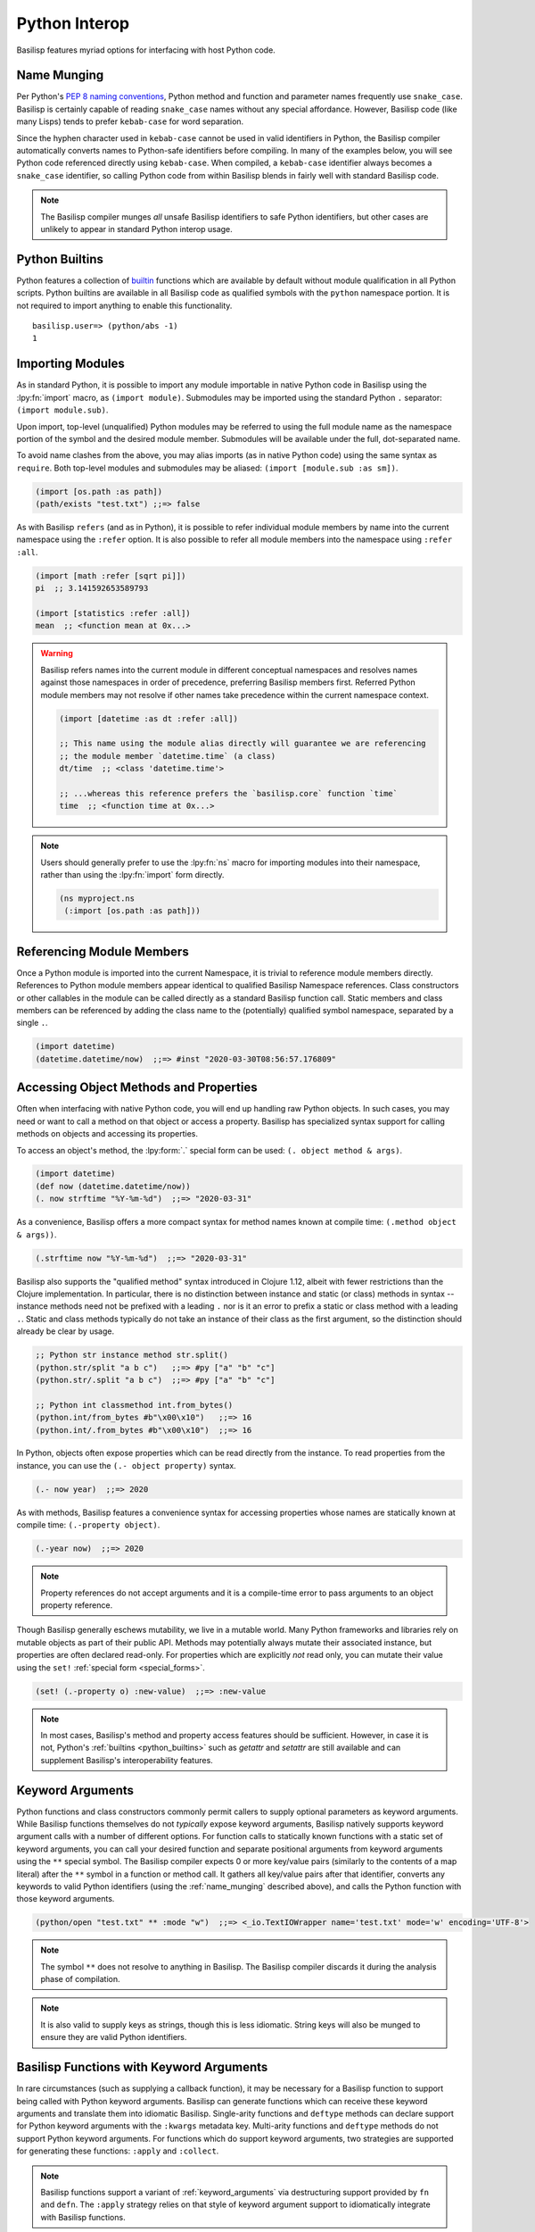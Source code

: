 .. _python_interop:

Python Interop
==============

Basilisp features myriad options for interfacing with host Python code.

.. _name_munging:

Name Munging
------------

Per Python's `PEP 8 naming conventions <https://www.python.org/dev/peps/pep-0008/#naming-conventions>`_, Python method and function and parameter names frequently use ``snake_case``.
Basilisp is certainly capable of reading ``snake_case`` names without any special affordance.
However, Basilisp code (like many Lisps) tends to prefer ``kebab-case`` for word separation.

Since the hyphen character used in ``kebab-case`` cannot be used in valid identifiers in Python, the Basilisp compiler automatically converts names to Python-safe identifiers before compiling.
In many of the examples below, you will see Python code referenced directly using ``kebab-case``.
When compiled, a ``kebab-case`` identifier always becomes a ``snake_case`` identifier, so calling Python code from within Basilisp blends in fairly well with standard Basilisp code.

.. note::

   The Basilisp compiler munges *all* unsafe Basilisp identifiers to safe Python identifiers, but other cases are unlikely to appear in standard Python interop usage.

.. _python_builtins:

Python Builtins
---------------

Python features a collection of `builtin <https://docs.python.org/3/library/functions.html>`_ functions which are available by default without module qualification in all Python scripts.
Python builtins are available in all Basilisp code as qualified symbols with the ``python`` namespace portion.
It is not required to import anything to enable this functionality.

::

    basilisp.user=> (python/abs -1)
    1

.. _importing_modules:

Importing Modules
-----------------

As in standard Python, it is possible to import any module importable in native Python code in Basilisp using the :lpy:fn:`import` macro, as ``(import module)``.
Submodules may be imported using the standard Python ``.`` separator: ``(import module.sub)``.

Upon import, top-level (unqualified) Python modules may be referred to using the full module name as the namespace portion of the symbol and the desired module member.
Submodules will be available under the full, dot-separated name.

To avoid name clashes from the above, you may alias imports (as in native Python code) using the same syntax as ``require``.
Both top-level modules and submodules may be aliased: ``(import [module.sub :as sm])``.

.. code-block::

    (import [os.path :as path])
    (path/exists "test.txt") ;;=> false

As with Basilisp ``refers`` (and as in Python), it is possible to refer individual module members by name into the current namespace using the ``:refer`` option.
It is also possible to refer all module members into the namespace using ``:refer :all``.

.. code-block::

   (import [math :refer [sqrt pi]])
   pi  ;; 3.141592653589793

   (import [statistics :refer :all])
   mean  ;; <function mean at 0x...>

.. warning::

   Basilisp refers names into the current module in different conceptual namespaces and resolves names against those namespaces in order of precedence, preferring Basilisp members first.
   Referred Python module members may not resolve if other names take precedence within the current namespace context.

   .. code-block::

      (import [datetime :as dt :refer :all])

      ;; This name using the module alias directly will guarantee we are referencing
      ;; the module member `datetime.time` (a class)
      dt/time  ;; <class 'datetime.time'>

      ;; ...whereas this reference prefers the `basilisp.core` function `time`
      time  ;; <function time at 0x...>

.. note::

   Users should generally prefer to use the :lpy:fn:`ns` macro for importing modules into their namespace, rather than using the :lpy:fn:`import` form directly.

   .. code-block:: clojure

      (ns myproject.ns
       (:import [os.path :as path]))

.. seealso::

   :lpy:form:`import`, :lpy:fn:`import`, :lpy:fn:`ns-imports`, :lpy:fn:`ns-import-refers`, :lpy:fn:`ns-map`

.. seealso::

   :ref:`namespaces`

.. _referencing_module_members:

Referencing Module Members
--------------------------

Once a Python module is imported into the current Namespace, it is trivial to reference module members directly.
References to Python module members appear identical to qualified Basilisp Namespace references.
Class constructors or other callables in the module can be called directly as a standard Basilisp function call.
Static members and class members can be referenced by adding the class name to the (potentially) qualified symbol namespace, separated by a single ``.``.

.. code-block:: clojure

    (import datetime)
    (datetime.datetime/now)  ;;=> #inst "2020-03-30T08:56:57.176809"

.. _accessing_object_methods_and_props:

Accessing Object Methods and Properties
---------------------------------------

Often when interfacing with native Python code, you will end up handling raw Python objects.
In such cases, you may need or want to call a method on that object or access a property.
Basilisp has specialized syntax support for calling methods on objects and accessing its properties.

To access an object's method, the :lpy:form:`.` special form can be used: ``(. object method & args)``.

.. code-block:: clojure

    (import datetime)
    (def now (datetime.datetime/now))
    (. now strftime "%Y-%m-%d")  ;;=> "2020-03-31"

As a convenience, Basilisp offers a more compact syntax for method names known at compile time: ``(.method object & args))``.

.. code-block:: clojure

    (.strftime now "%Y-%m-%d")  ;;=> "2020-03-31"

Basilisp also supports the "qualified method" syntax introduced in Clojure 1.12, albeit with fewer restrictions than the Clojure implementation.
In particular, there is no distinction between instance and static (or class) methods in syntax -- instance methods need not be prefixed with a leading ``.`` nor is it an error to prefix a static or class method with a leading ``.``.
Static and class methods typically do not take an instance of their class as the first argument, so the distinction should already be clear by usage.

.. code-block:: clojure

   ;; Python str instance method str.split()
   (python.str/split "a b c")   ;;=> #py ["a" "b" "c"]
   (python.str/.split "a b c")  ;;=> #py ["a" "b" "c"]

   ;; Python int classmethod int.from_bytes()
   (python.int/from_bytes #b"\x00\x10")   ;;=> 16
   (python.int/.from_bytes #b"\x00\x10")  ;;=> 16

In Python, objects often expose properties which can be read directly from the instance.
To read properties from the instance, you can use the ``(.- object property)`` syntax.

.. code-block:: clojure

    (.- now year)  ;;=> 2020

As with methods, Basilisp features a convenience syntax for accessing properties whose names are statically known at compile time: ``(.-property object)``.

.. code-block:: clojure

    (.-year now)  ;;=> 2020

.. note::

   Property references do not accept arguments and it is a compile-time error to pass arguments to an object property reference.

Though Basilisp generally eschews mutability, we live in a mutable world.
Many Python frameworks and libraries rely on mutable objects as part of their public API.
Methods may potentially always mutate their associated instance, but properties are often declared read-only.
For properties which are explicitly *not* read only, you can mutate their value using the ``set!`` :ref:`special form <special_forms>`.

.. code-block:: clojure

    (set! (.-property o) :new-value)  ;;=> :new-value

.. note::

   In most cases, Basilisp's method and property access features should be sufficient.
   However, in case it is not, Python's :ref:`builtins <python_builtins>` such as `getattr` and `setattr` are still available and can supplement Basilisp's interoperability features.

.. _py_interop_keyword_arguments:

Keyword Arguments
-----------------

Python functions and class constructors commonly permit callers to supply optional parameters as keyword arguments.
While Basilisp functions themselves do not *typically* expose keyword arguments, Basilisp natively supports keyword argument calls with a number of different options.
For function calls to statically known functions with a static set of keyword arguments, you can call your desired function and separate positional arguments from keyword arguments using the ``**`` special symbol.
The Basilisp compiler expects 0 or more key/value pairs (similarly to the contents of a map literal) after the ``**`` symbol in a function or method call.
It gathers all key/value pairs after that identifier, converts any keywords to valid Python identifiers (using the :ref:`name_munging` described above), and calls the Python function with those keyword arguments.

.. code-block:: clojure

    (python/open "test.txt" ** :mode "w")  ;;=> <_io.TextIOWrapper name='test.txt' mode='w' encoding='UTF-8'>

.. note::

   The symbol ``**`` does not resolve to anything in Basilisp.
   The Basilisp compiler discards it during the analysis phase of compilation.

.. note::

   It is also valid to supply keys as strings, though this is less idiomatic.
   String keys will also be munged to ensure they are valid Python identifiers.

.. _basilisp_functions_with_kwargs:

Basilisp Functions with Keyword Arguments
-----------------------------------------

In rare circumstances (such as supplying a callback function), it may be necessary for a Basilisp function to support being called with Python keyword arguments.
Basilisp can generate functions which can receive these keyword arguments and translate them into idiomatic Basilisp.
Single-arity functions and ``deftype`` methods can declare support for Python keyword arguments with the ``:kwargs`` metadata key.
Multi-arity functions and ``deftype`` methods do not support Python keyword arguments.
For functions which do support keyword arguments, two strategies are supported for generating these functions: ``:apply`` and ``:collect``.

.. note::

   Basilisp functions support a variant of :ref:`keyword_arguments` via destructuring support provided by ``fn`` and ``defn``.
   The ``:apply`` strategy relies on that style of keyword argument support to idiomatically integrate with Basilisp functions.

.. code-block:: clojure

    ^{:kwargs :apply}
    (fn [& {:as kwargs}]
      kwargs)

The ``:apply`` strategy is appropriate in situations where there are few or no positional arguments defined on your function.
With this strategy, the compiler converts the Python dict of string keys and values into a sequential stream of de-munged keyword and value pairs which are applied to the function.
As you can see in the example above, this strategy fits neatly with the existing support for :ref:`destructuring` key and value pairs from rest arguments in a function definition.

.. warning::

   With the ``:apply`` strategy, the Basilisp compiler cannot verify that the number of positional arguments matches the number defined on the receiving function, so use this strategy with caution.

.. code-block:: clojure

    ^{:kwargs :collect}
    (fn [arg1 arg2 ... {:as kwargs}]
      kwargs)

The ``:collect`` strategy is a better accompaniment to functions with positional arguments.
With this strategy, Python keyword arguments are converted into a Basilisp map with de-munged keyword arguments and passed as the final positional argument of the function.
You can use :ref:`associative_destructuring` on this final positional argument, just as you would with the map in the ``:apply`` case above.

.. _type_hinting:

Type Hinting
------------

Basilisp supports passing type hints through to the underlying generated Python using type hints by applying the ``:tag`` metadata to certain syntax elements.

In Clojure, these tags are type declarations for certain primitive types.
In Clojurescript, tags are type *hints* and they are only necessary in extremely limited circumstances to help the compiler.
In Basilisp, tags are not used by the compiler at all.
Instead, tags applied to function arguments and return values in Basilisp are applied to the underlying Python objects and are introspectable at runtime using the Python :external:py:mod:`inspect` standard library module.

Type hints may be applied to :lpy:form:`def` names, function arguments and return values, and :lpy:form:`let` local forms.

.. code-block:: clojure

   (def ^python/str s "a string")

   (defn upper
     ^python/str [^python/str s]
     (.upper s))

   (let [^python/int i 64]
     (* i 2))

.. note::

   The reader applies ``:tag`` :ref:`metadata` automatically for symbols following the ``^`` symbol, but users may manually apply ``:tag`` metadata containing any valid expression.
   Python permits any valid expression in a variable annotation, so Basilisp likewise allows any valid expression.

.. warning::

   Due to the complexity of supporting multi-arity functions in Python, only return annotations are preserved on the arity dispatch function.
   Return annotations are combined as by :external:py:obj:`typing.Union`, so ``typing.Union[str, str] == str``.
   The annotations for individual arity arguments are preserved in their compiled form, but they are challenging to access programmatically.

.. _python_slicing:

Python Slicing
--------------

Python slicing lets you extract parts of a sequence (like a list or string) using the syntax ``sequence[start:stop:step]``:

.. code-block:: python

   coll = [-3, -2, -1, 0, 1, 2, 3]
   coll[1:5:2]
   # => [-2, 0]

Basilisp provides the :lpy:fn:`basilisp.core/aslice` macro to facilitate this syntax:

.. code-block:: clojure

   (def coll #py [-3 -2 -1 0 1 2 3])
   (aslice coll 3)
   ;; => #py [-3 -2 -1]

   (aslice coll nil -3)
   ;; => #py [-3 -2 -1 0]

   (aslice coll 1 5 2)
   ;; => #py [-2 0]


This macro is just a wrapper around Python's :external:py:obj:`slice` operator combined with the :lpy:fn:`basilisp.core/aget` function:

.. code-block:: clojure

   (def coll #py [-3 -2 -1 0 1 2 3])
   (aget coll (python/slice 1 5 2))
   ;; => #py [-2 0]

.. _python_iterators:

Python Iterators
----------------

In Python, an **iterable** is an object like a list, range, or generator that can be looped over, while an **iterator** is the object that actually yields each item of the iterable one at a time using ``next()``. They are ubiquituous in Python, showing up in ``for`` loops, list comprehensions and many built in functions.

In Basilisp, iterables are treated as first-class sequences and are :lpy:fn:`basilisp.core/seq`-able, except for **single-use** iterables, which must be explicitly converted to a sequence using :lpy:fn:`basilisp.core/iterator-seq` before use.

Single-use iterables are those that return the same iterator every time one is requested.
This becomes problematic when the single-use iterable is coerced to a sequence more than once. For example:

.. code-block:: clojure

   (when (> (count iterable-coll) 0)
     (first iterable-coll))


Here, both :lpy:fn:`basilisp.core/count` and :lpy:fn:`basilisp.core/first` internally request an iterator from ``iterable-coll``.
If it is **re-iterable**, each call gets a fresh iterator beginning at the start of the collection, and the code behaves as expected.
But if it is a **single-use** iterable, like a generator, both operations share the same iterator.
As a result, ``count`` consumes all elements, and ``first`` returns ``nil``, which is wrong, since the iterator is already exhausted, leading to incorect behavior.

To prevent this subtle bug, Basilisp throws a :external:py:obj:`TypeError` when an iterator is requested from such functions.
The correct approach is to use :lpy:fn:`basilisp.core/iterator-seq` to create a sequence from it:

.. code-block:: clojure

   (let [s (iterator-seq iterable-coll)]
     (when (> (count s) 0)
       (first s)))


This ensures ``count`` and ``first`` operate on the same stable sequence rather than consuming a shared iterator.

.. _python_decorators:

Python Decorators
-----------------

.. note::

   Users wishing to apply decorators to functions are not limited to using ``:decorators`` metadata.
   This feature is provided primarily to simplify porting Python code to Basilisp.
   In Python, decorators are syntactic sugar for functions which return functions, but given the rich library of tools provided for composing functions and the ease of defining anonymous functions in Basilisp, the use of ``:decorators`` is not typically necessary in standard Basilisp code.

Python decorators are functions that modify the behavior of other functions or methods.
They are applied to a function by prefixing it with the ``@decorator_name`` syntax. A decorator takes a function as input, performs some action, and returns a new function that typically extends or alters the original function's behavior.

Basilisp offers a convenience ``:decorators`` metadata key to support Python-style decorators, which allows you to pass a vector of functions that wrap the final function emitted by the :lpy:fn:`fn` anonymous function, as well as by :lpy:fn:`defn` and its derivatives, such as :lpy:fn:`defasync`.
These decorators are applied from right to left, similar to how Python decorators work, modifying the function's behavior before it is used.

.. code-block:: clojure

    (import asyncio atexit)

    ;;; defn support
    ;;
    ;; The following will print ":goodbye!" on program exit
    (defn say-goodbye {:decorators [atexit/register]}
      []
      (println :goodbye!))

    ;;; fn support
    ;;
    ;; example decorator
    (defn add-5-decorator
      [f]
      (fn [] (+ (f) 5)))

    ;; Decorators passed to fn via form metadata
    (^{:decorators [add-5-decorator]} (fn [] 6))
    ;; => 11

    ;; Decorators passed to fn via function name metadata
    ((fn ^{:decorators [add-5-decorator]} seven [] 7))
    ;; => 12

    ;;; Decorators with arguments, and order of application (right to left)
    ;;
    ;; example decorator
    (defn mult-x-decorator
      [x]
      (fn [f]
        (fn [] (* (f) x))))

    ((fn ^{:decorators [add-5-decorator (mult-x-decorator -1)]} seven [] 7))
    ;; => -2

    ;;; defasync support
    ;;
    ;; example async decorator
    (defn add-7-async-decorator
      [f]
      ^:async (fn [] (+ (await (f)) 7)))

    (defasync ^{:decorators [add-7-async-decorator]} six
      []
      (await (asyncio/sleep 0.1))
      6)

    (asyncio/run (six))
    ;; => 13

.. _arithmetic_division:

Arithmetic Division
-------------------

.. lpy:currentns:: basilisp.core

The Python native quotient ``//`` and modulo ``%`` operators may yield different results compared to their Java counterpart's long division and modulo operators. The discrepancy arises from Python's choice of floored division (`src <http://python-history.blogspot.com/2010/08/why-pythons-integer-division-floors.html>`_, `archived <https://web.archive.org/web/20100827160949/http://python-history.blogspot.com/2010/08/why-pythons-integer-division-floors.html>`_) while Java employs truncated division for its calculations (refer to the to the `Wikipedia Modulo page <https://en.wikipedia.org/wiki/Modulo>`_ for a a comprehensive list of available division formulae).

In Clojure, the ``clojure.core/quot`` function utilizes Java's long division operator, and the ``%`` operator is employed in defining the ``clojure.core/rem`` function. The ``clojure.core/mod`` function is subsequently established through floored division based on the latter.

Basilisp has chosen to adopt the same mathematical formulae as Clojure for these three functions, rather than using the Python's built in operators under all cases. This approach offers the advantage of enhanced cross-platform compatibility without requiring modification, and ensures compatibility with examples in  `ClojureDocs <https://clojuredocs.org/>`_.

Users still have the option to use the native :external:py:func:`operator.floordiv`, i.e. Python's ``//``  operator, if they prefer so.

.. seealso::

   :lpy:fn:`quot`, :lpy:fn:`rem`, :lpy:fn:`mod`

.. _proxies:

Proxies
-------

Basilisp supports creating instances of anonymous classes deriving from one or more concrete types with the :lpy:fn:`proxy` macro.
It may be necessary to use ``proxy`` in preference to :lpy:fn:`reify` for cases when the superclass type is concrete, where ``reify`` would otherwise fail.
Proxies can also be useful in cases where it is necessary to wrap superclass methods with additional functionality or access internal state of class instances.

.. code-block::

   (def p
     (proxy [io/StringIO] []
       (write [s]
         (println "length" (count s))
         (proxy-super write s))))

   (.write p "blah")  ;; => 4
   ;; prints "length 4"
   (.getvalue p)  ;; => "blah"

.. seealso::

   :lpy:fn:`proxy`, :lpy:fn:`proxy-mappings`, :lpy:fn:`proxy-super`,
   :lpy:fn:`construct-proxy`, :lpy:fn:`init-proxy`, :lpy:fn:`update-proxy`,
   :lpy:fn:`get-proxy-class`
